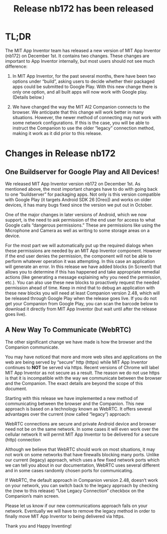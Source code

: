 #+TITLE: Release nb172 has been released
#+OPTIONS: num:nil toc:nil author:nil email:nil timestamp:nil creator:nil
#+HTML_HEAD_EXTRA: <style type="text/css"> .figure p {text-align: center;}</style>

* TL;DR

The MIT App Inventor team has released a new version of MIT App
Inventor (nb172) on December 1st. It contains two changes.  These
changes are important to App Inventor internally, but most users
should not see much difference:


1. In MIT App Inventor, for the past several months, there have been
   two options under “build”, asking users to decide whether their
   packaged apps could be submitted to Google Play.  With this new
   change there is only one option, and all built apps will now work
   with Google play.  (Details below.)

2. We have changed the way the MIT AI2 Companion connects to the
   browser. We anticipate that this change will work better in many
   situations. However, the newer method of connecting may not work
   with some network configurations. If this is the case, you will be
   able to instruct the Companion to use the older “legacy” connection
   method, making it work as it did prior to this release.

* Changes in Release nb172

** One Buildserver for Google Play and All Devices!

We released MIT App Inventor version nb172 on December 1st.  As
mentioned above, the most important changes have to do with going back
to one “buildserver” for packaging apps. Not only is this version
compatible with Google Play (it targets Android SDK 26 [Oreo]) and
works on older devices, it has many bugs fixed since the version we
put out in October.

One of the major changes in later versions of Android, which we now
support, is the need to ask permission of the end user for access to
what Google calls “dangerous permissions.” These are permissions like
using the Microphone and Camera as well as writing to some storage
areas on a device.

For the most part we will automatically put up the required dialogs
when these permissions are needed by an MIT App Inventor
component. However if the end user denies the permission, the
component will not be able to perform whatever operation it was
attempting. In this case an application will generate an error. In
this release we have added blocks (in Screen1) that allows you to
determine if this has happened and take appropriate remedial actions
(like generating a message explaining why you need the permission,
etc.). You can also use these new blocks to proactively request the
needed permission ahead of time. Keep in mind that to debug an
application with these new blocks you will need at least Companion
version 2.48, which will be released through Google Play when the
release goes live. If you do not get your Companion from Google Play,
you can scan the barcode below to download it directly from MIT App
Inventor (but wait until after the release goes live).

[[./companion.png]]

** A New Way To Communicate (WebRTC)

The other significant change we have made is how the browser and the
Companion communicate.

You may have noticed that more and more web sites and applications on
the web are being served by “secure” http (https) while MIT App
Inventor continues to *NOT* be served via https. Recent versions of
Chrome will label MIT App Inventor as not secure as a result. The
reason we do not use https is that it is incompatible with the way we
communicate between the browser and the Companion. The exact details
are beyond the scope of this document.

Starting with this release we have implemented a new method of
communicating between the browser and the Companion. This new approach
is based on a technology known as WebRTC. It offers several advantages
over the current (now called “legacy”) approach:

WebRTC connections are secure and private Android device and browser
need not be on the same network. In some cases it will even work over
the cellular network It will permit MIT App Inventor to be delivered
for a secure (http) connection

Although we believe that WebRTC should work on most situations, it may
not work on some networks that have firewalls blocking many
ports. Unlike our current (legacy) approach, which uses a few fixed
network ports which we can tell you about in our documentation, WebRTC
uses several different and in some cases randomly chosen ports for
communicating.

If WebRTC, the default approach in Companion version 2.48, doesn’t
work on your network, you can switch back to the legacy approach by
checking the (new to this release) “Use Legacy Connection” checkbox on
the Companion’s main screen.

Please let us know if our new communications approach fails on your
network. Eventually we will have to remove the legacy method in order
to finally move MIT App Inventor to being delivered via https.

Thank you and Happy Inventing!
